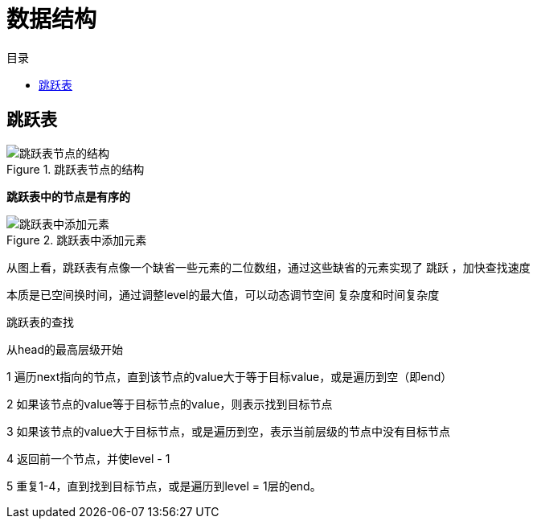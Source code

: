 = 数据结构
:toc: left
:toclevels: 5
:toc-title: 目录

== 跳跃表

.跳跃表节点的结构
image::resource/skip_list_node.png[跳跃表节点的结构]

**跳跃表中的节点是有序的**

.跳跃表中添加元素
image::resource/Skip_list_add_element-en.gif[跳跃表中添加元素]

从图上看，跳跃表有点像一个缺省一些元素的二位数组，通过这些缺省的元素实现了 跳跃 ，加快查找速度

本质是已空间换时间，通过调整level的最大值，可以动态调节空间 复杂度和时间复杂度



跳跃表的查找

从head的最高层级开始

1 遍历next指向的节点，直到该节点的value大于等于目标value，或是遍历到空（即end）

2 如果该节点的value等于目标节点的value，则表示找到目标节点

3 如果该节点的value大于目标节点，或是遍历到空，表示当前层级的节点中没有目标节点

4 返回前一个节点，并使level - 1

5 重复1-4，直到找到目标节点，或是遍历到level = 1层的end。